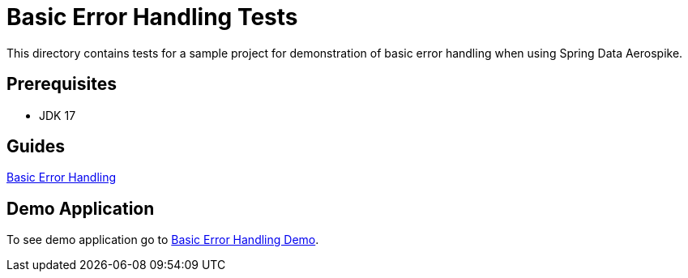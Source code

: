 [[tests-error-handling]]
= Basic Error Handling Tests

This directory contains tests for a sample project for demonstration of basic error handling when using Spring Data Aerospike.

== Prerequisites

- JDK 17

== Guides

:base_path: ../../../../../../..

link:{base_path}/asciidoc/basic-error-handling.adoc[Basic Error Handling]

== Demo Application

:demo_path: examples/src/main/java/com/demo

To see demo application go to link:{base_path}/{demo_path}/errorhandling[Basic Error Handling Demo].
